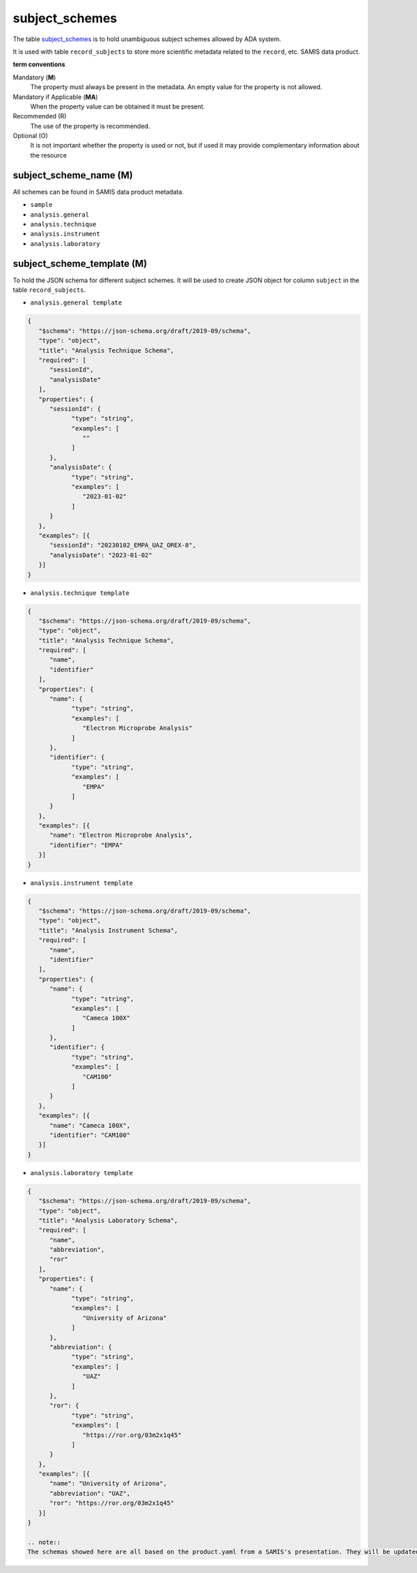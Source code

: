 subject_schemes
================
The table `subject_schemes <https://schema.astromat.org/ada/tables/subject_schemes.html>`_ is to hold unambiguous subject schemes allowed by ADA system.

It is used with table ``record_subjects`` to store more scientific metadata related to the ``record``, etc. SAMIS data product.

**term conventions**

Mandatory (**M**)
  The property must always be present in the metadata. An empty value for the property is not allowed.

Mandatory if Applicable (**MA**)
  When the property value can be obtained it must be present.

Recommended (R)
  The use of the property is recommended.

Optional (O)
  It is not important whether the property is used or not, but if used it may provide complementary information about the resource

subject_scheme_name (M)
-----------------------

All schemes can be found in SAMIS data product metadata.

* ``sample``
* ``analysis.general``
* ``analysis.technique``
* ``analysis.instrument``
* ``analysis.laboratory``

subject_scheme_template (M)
---------------------------
To hold the JSON schema for different subject schemes. It will be used to create JSON object for column ``subject`` in the table ``record_subjects``.

* ``analysis.general template`` 

.. code-block:: json

   {
      "$schema": "https://json-schema.org/draft/2019-09/schema",
      "type": "object",
      "title": "Analysis Technique Schema",
      "required": [
         "sessionId",
         "analysisDate"
      ],
      "properties": {
         "sessionId": {
               "type": "string",
               "examples": [
                  ""
               ]
         },
         "analysisDate": {
               "type": "string",
               "examples": [
                  "2023-01-02"
               ]
         }
      },
      "examples": [{
         "sessionId": "20230102_EMPA_UAZ_OREX-8",
         "analysisDate": "2023-01-02"
      }]
   }

* ``analysis.technique template`` 

.. code-block:: json

   {
      "$schema": "https://json-schema.org/draft/2019-09/schema",
      "type": "object",
      "title": "Analysis Technique Schema",
      "required": [
         "name",
         "identifier"
      ],
      "properties": {
         "name": {
               "type": "string",
               "examples": [
                  "Electron Microprobe Analysis"
               ]
         },
         "identifier": {
               "type": "string",
               "examples": [
                  "EMPA"
               ]
         }
      },
      "examples": [{
         "name": "Electron Microprobe Analysis",
         "identifier": "EMPA"
      }]
   }

* ``analysis.instrument template`` 

.. code-block:: json

   {
      "$schema": "https://json-schema.org/draft/2019-09/schema",
      "type": "object",
      "title": "Analysis Instrument Schema",
      "required": [
         "name",
         "identifier"
      ],
      "properties": {
         "name": {
               "type": "string",
               "examples": [
                  "Cameca 100X"
               ]
         },
         "identifier": {
               "type": "string",
               "examples": [
                  "CAM100"
               ]
         }
      },
      "examples": [{
         "name": "Cameca 100X",
         "identifier": "CAM100"
      }]
   }

* ``analysis.laboratory template`` 

.. code-block:: json

   {
      "$schema": "https://json-schema.org/draft/2019-09/schema",
      "type": "object",
      "title": "Analysis Laboratory Schema",
      "required": [
         "name",
         "abbreviation",
         "ror"
      ],
      "properties": {
         "name": {
               "type": "string",
               "examples": [
                  "University of Arizona"
               ]
         },
         "abbreviation": {
               "type": "string",
               "examples": [
                  "UAZ"
               ]
         },
         "ror": {
               "type": "string",
               "examples": [
                  "https://ror.org/03m2x1q45"
               ]
         }
      },
      "examples": [{
         "name": "University of Arizona",
         "abbreviation": "UAZ",
         "ror": "https://ror.org/03m2x1q45"
      }]
   }

   .. note::
   The schemas showed here are all based on the product.yaml from a SAMIS's presentation. They will be updated once we have SAMIS final specification in site.
   